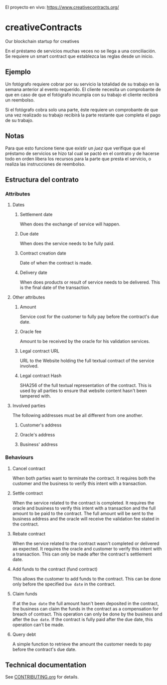 El proyecto en vivo: https://www.creativecontracts.org/

* creativeContracts
  Our blockchain startup for creatives

  En el préstamo de servicios muchas veces no se llega a una conciliación. Se
  requiere un smart contract que establezca las reglas desde un inicio.

** Ejemplo
   Un fotógrafo requiere cobrar por su servicio la totalidad de su trabajo en la
   semana anterior al evento requerido. El cliente necesita un comprobante de
   que en caso de que el fotógrafo incumpla con su trabajo el cliente recibirá
   un reembolso.

   Si el fotógrafo cobra solo una parte, éste requiere un comprobante de que una
   vez realizado su trabajo recibirá la parte restante que completa el pago de
   su trabajo.

** Notas
   Para que esto funcione tiene que existir un /juez/ que verifique que el
   préstamo de servicios se hizo tal cual se pactó en el contrato y de hacerse
   todo en orden libera los recursos para la parte que presta el servicio, o
   realiza las instrucciones de reembolso.

** Estructura del contrato
*** Attributes
**** Dates
***** Settlement date
      When does the exchange of service will happen.
***** Due date
      When does the service needs to be fully paid.
***** Contract creation date
      Date of when the contract is made.
***** Delivery date
      When does products or result of service needs to be delivered. This is the
      final date of the transaction.
**** Other attributes
***** Amount
      Service cost for the customer to fully pay before the contract's due date.
***** Oracle fee
      Amount to be received by the oracle for his validation services.
***** Legal contract URL
      URL to the Website holding the full textual contract of the service involved.
***** Legal contract Hash
      SHA256 of the full textual representation of the contract. This is used by
      all parties to ensure that website content hasn't been tampered with.
**** Involved parties
     The following addresses must be all different from one another.
***** Customer's address
***** Oracle's address
***** Business' address
*** Behaviours
**** Cancel contract
     When both parties want to terminate the contract. It requires both the
     customer and the business to verify this intent with a transaction.
**** Settle contract
     When the service related to the contract is completed. It requires the
     oracle and business to verify this intent with a transaction and the full
     amount to be paid to the contract. The full amount will be sent to the
     business address and the oracle will receive the validation fee stated in
     the contract.
**** Rebate contract
     When the service related to the contract wasn't completed or delivered as
     expected. It requires the oracle and customer to verify this intent with a
     transaction. This can only be made after the contract's settlement date.
**** Add funds to the contract (fund contract)
     This allows the customer to add funds to the contract. This can be done
     only before the specified ~Due date~ in the contract.
**** Claim funds
     If at the ~Due date~ the full amount hasn't been deposited in the contract,
     the business can claim the funds in the contract as a compensation for
     breach of contract. This operation can only be done by the business and
     after the ~Due date~.
     If the contract is fully paid after the due date, this operation can't be
     made.
**** Query debt
     A simple function to retrieve the amount the customer needs to pay before
     the contract's due date.
** Technical documentation
   See [[./CONTRIBUTING.org][CONTRIBUTING.org]] for details.
